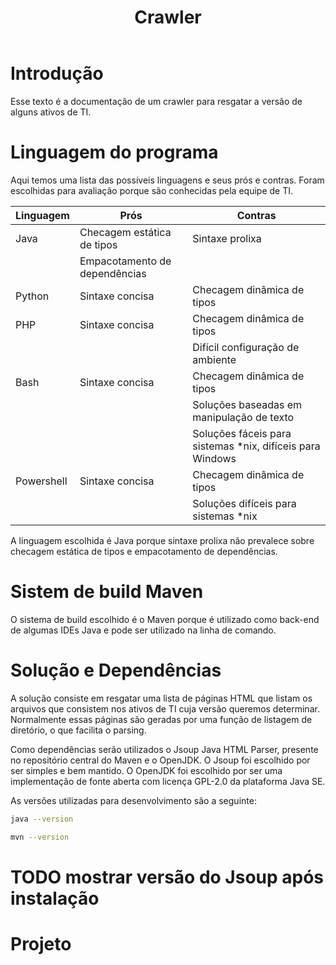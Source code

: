 #+TITLE: Crawler
#+STARTUP: show2levels

* Introdução
Esse texto é a documentação de um crawler para resgatar a versão de
alguns ativos de TI.

* Linguagem do programa
Aqui temos uma lista das possíveis linguagens e seus prós e
contras. Foram escolhidas para avaliação porque são conhecidas pela
equipe de TI.

| Linguagem  | Prós                          | Contras                                                   |
|------------+-------------------------------+-----------------------------------------------------------|
| Java       | Checagem estática de tipos    | Sintaxe prolixa                                           |
|            | Empacotamento de dependências |                                                           |
| Python     | Sintaxe concisa               | Checagem dinâmica de tipos                                |
| PHP        | Sintaxe concisa               | Checagem dinâmica de tipos                                |
|            |                               | Difícil configuração de ambiente                          |
| Bash       | Sintaxe concisa               | Checagem dinâmica de tipos                                |
|            |                               | Soluções baseadas em manipulação de texto                 |
|            |                               | Soluções fáceis para sistemas *nix, difíceis para Windows |
| Powershell | Sintaxe concisa               | Checagem dinâmica de tipos                                |
|            |                               | Soluções difíceis para sistemas *nix                      |

A linguagem escolhida é Java porque sintaxe prolixa não prevalece
sobre checagem estática de tipos e empacotamento de dependências.

* Sistem de build Maven
O sistema de build escolhido é o Maven porque é utilizado como
back-end de algumas IDEs Java e pode ser utilizado na linha de comando.

* Solução e Dependências
A solução consiste em resgatar uma lista de páginas HTML que listam os
arquivos que consistem nos ativos de TI cuja versão queremos
determinar. Normalmente essas páginas são geradas por uma função de
listagem de diretório, o que facilita o parsing.

Como dependências serão utilizados o Jsoup Java HTML Parser, presente no repositório central do
Maven e o OpenJDK. O Jsoup foi escolhido por ser simples e bem
mantido. O OpenJDK foi escolhido por ser uma implementação de fonte
aberta com licença GPL-2.0 da plataforma Java SE.

As versões utilizadas para desenvolvimento são a seguinte:
#+begin_src sh :results output html
  java --version
#+end_src

#+RESULTS:
#+begin_export html
openjdk 17.0.7 2023-04-18
OpenJDK Runtime Environment (Red_Hat-17.0.7.0.7-4.fc38) (build 17.0.7+7)
OpenJDK 64-Bit Server VM (Red_Hat-17.0.7.0.7-4.fc38) (build 17.0.7+7, mixed mode, sharing)
#+end_export


#+begin_src sh :results output html
  mvn --version
#+end_src

#+RESULTS:
#+begin_export html
Apache Maven 3.8.6 (Red Hat 3.8.6-4)
Maven home: /usr/share/maven
Java version: 17.0.7, vendor: Red Hat, Inc., runtime: /usr/lib/jvm/java-17-openjdk-17.0.7.0.7-5.fc38.x86_64
Default locale: pt_BR, platform encoding: UTF-8
OS name: "linux", version: "6.3.8-200.fc38.x86_64", arch: "amd64", family: "unix"
#+end_export


* TODO mostrar versão do Jsoup após instalação

* Projeto
